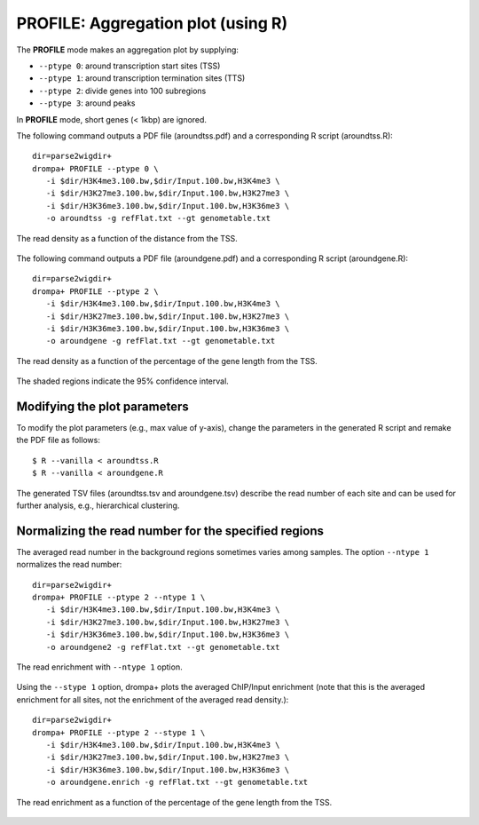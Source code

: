 PROFILE: Aggregation plot (using R)
-----------------------------------------

The **PROFILE** mode makes an aggregation plot by supplying:

-  ``--ptype 0``: around transcription start sites (TSS)
-  ``--ptype 1``: around transcription termination sites (TTS)
-  ``--ptype 2``: divide genes into 100 subregions
-  ``--ptype 3``: around peaks

In **PROFILE** mode, short genes (< 1kbp) are ignored.

The following command outputs a PDF file (aroundtss.pdf) and a corresponding R script (aroundtss.R)::

    dir=parse2wigdir+
    drompa+ PROFILE --ptype 0 \
       -i $dir/H3K4me3.100.bw,$dir/Input.100.bw,H3K4me3 \
       -i $dir/H3K27me3.100.bw,$dir/Input.100.bw,H3K27me3 \
       -i $dir/H3K36me3.100.bw,$dir/Input.100.bw,H3K36me3 \
       -o aroundtss -g refFlat.txt --gt genometable.txt

.. figure:: img/aroundtss.jpg
   :width: 400px
   :align: center
   :alt: Alternate

   The read density as a function of the distance from the TSS.


The following command outputs a PDF file (aroundgene.pdf) and a corresponding R script (aroundgene.R)::

    dir=parse2wigdir+
    drompa+ PROFILE --ptype 2 \
       -i $dir/H3K4me3.100.bw,$dir/Input.100.bw,H3K4me3 \
       -i $dir/H3K27me3.100.bw,$dir/Input.100.bw,H3K27me3 \
       -i $dir/H3K36me3.100.bw,$dir/Input.100.bw,H3K36me3 \
       -o aroundgene -g refFlat.txt --gt genometable.txt

.. figure:: img/aroundgene.jpg
   :width: 400px
   :align: center
   :alt: Alternate

   The read density as a function of the percentage of the gene length from the TSS.

The shaded regions indicate the 95% confidence interval.


Modifying the plot parameters
++++++++++++++++++++++++++++++++

To modify the plot parameters (e.g., max value of y-axis), change the parameters in the generated R script and remake the PDF file as follows::

    $ R --vanilla < aroundtss.R
    $ R --vanilla < aroundgene.R

The generated TSV files (aroundtss.tsv and aroundgene.tsv) describe the read number of each site and can be used for further analysis, e.g., hierarchical clustering.


Normalizing the read number for the specified regions
+++++++++++++++++++++++++++++++++++++++++++++++++++++++++++++++++++++

The averaged read number in the background regions sometimes varies among samples. The option ``--ntype 1`` normalizes the read number::

    dir=parse2wigdir+
    drompa+ PROFILE --ptype 2 --ntype 1 \
       -i $dir/H3K4me3.100.bw,$dir/Input.100.bw,H3K4me3 \
       -i $dir/H3K27me3.100.bw,$dir/Input.100.bw,H3K27me3 \
       -i $dir/H3K36me3.100.bw,$dir/Input.100.bw,H3K36me3 \
       -o aroundgene2 -g refFlat.txt --gt genometable.txt

.. figure:: img/aroundgene2.jpg
   :width: 400px
   :align: center
   :alt: Alternate

   The read enrichment with ``--ntype 1`` option.

Using the ``--stype 1`` option, drompa+ plots the averaged ChIP/Input enrichment (note that this is the averaged enrichment for all sites, not the enrichment of the averaged read density.)::

    dir=parse2wigdir+
    drompa+ PROFILE --ptype 2 --stype 1 \
       -i $dir/H3K4me3.100.bw,$dir/Input.100.bw,H3K4me3 \
       -i $dir/H3K27me3.100.bw,$dir/Input.100.bw,H3K27me3 \
       -i $dir/H3K36me3.100.bw,$dir/Input.100.bw,H3K36me3 \
       -o aroundgene.enrich -g refFlat.txt --gt genometable.txt

.. figure:: img/aroundgene.enrich.jpg
   :width: 400px
   :align: center
   :alt: Alternate

   The read enrichment as a function of the percentage of the gene length from the TSS.

